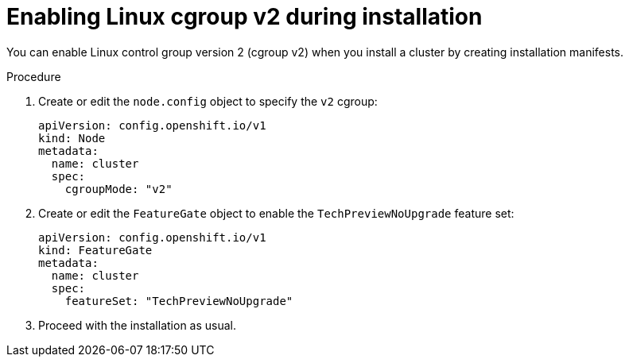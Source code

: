 // Module included in the following assemblies:
//
// * install/install_config/enabling-cgroup-v2

:_mod-docs-content-type: PROCEDURE
[id="nodes-clusters-cgroups-2-install_{context}"]
= Enabling Linux cgroup v2 during installation

You can enable Linux control group version 2 (cgroup v2) when you install a cluster by creating installation manifests.

.Procedure

. Create or edit the `node.config` object to specify the `v2` cgroup:
+
[source,yaml]
----
apiVersion: config.openshift.io/v1
kind: Node
metadata:
  name: cluster
  spec:
    cgroupMode: "v2"
----

. Create or edit the `FeatureGate` object to enable the `TechPreviewNoUpgrade` feature set:
+
[source,yaml]
----
apiVersion: config.openshift.io/v1
kind: FeatureGate
metadata:
  name: cluster
  spec:
    featureSet: "TechPreviewNoUpgrade"
----

. Proceed with the installation as usual.

